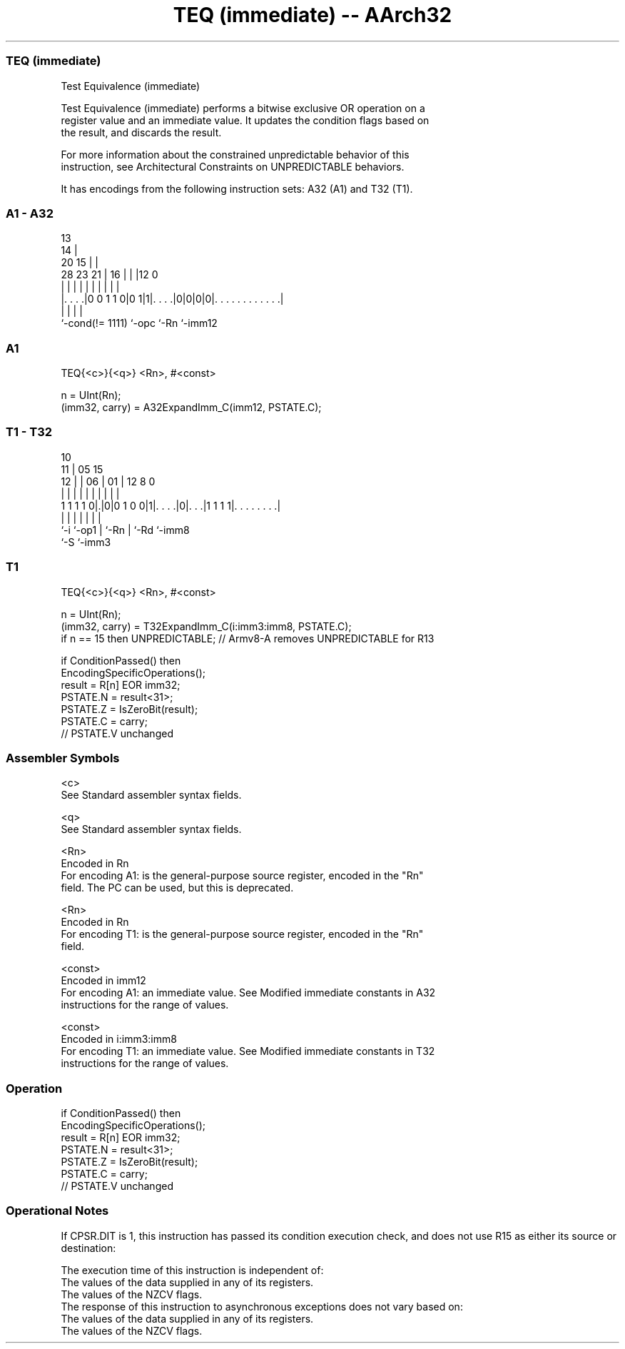 .nh
.TH "TEQ (immediate) -- AArch32" "7" " "  "instruction" "general"
.SS TEQ (immediate)
 Test Equivalence (immediate)

 Test Equivalence (immediate) performs a bitwise exclusive OR operation on a
 register value and an immediate value. It updates the condition flags based on
 the result, and discards the result.

 For more information about the constrained unpredictable behavior of this
 instruction, see Architectural Constraints on UNPREDICTABLE behaviors.


It has encodings from the following instruction sets:  A32 (A1) and  T32 (T1).

.SS A1 - A32
 
                                       13                          
                                     14 |                          
                         20        15 | |                          
         28        23  21 |      16 | | |12                       0
          |         |   | |       | | | | |                       |
  |. . . .|0 0 1 1 0|0 1|1|. . . .|0|0|0|0|. . . . . . . . . . . .|
  |                 |     |               |
  `-cond(!= 1111)   `-opc `-Rn            `-imm12
  
  
 
.SS A1
 
 TEQ{<c>}{<q>} <Rn>, #<const>
 
 n = UInt(Rn);
 (imm32, carry) = A32ExpandImm_C(imm12, PSTATE.C);
.SS T1 - T32
 
                                                                   
               10                                                  
             11 |        05        15                              
           12 | |      06 |      01 |    12       8               0
            | | |       | |       | |     |       |               |
   1 1 1 1 0|.|0|0 1 0 0|1|. . . .|0|. . .|1 1 1 1|. . . . . . . .|
            |   |       | |         |     |       |
            `-i `-op1   | `-Rn      |     `-Rd    `-imm8
                        `-S         `-imm3
  
  
 
.SS T1
 
 TEQ{<c>}{<q>} <Rn>, #<const>
 
 n = UInt(Rn);
 (imm32, carry) = T32ExpandImm_C(i:imm3:imm8, PSTATE.C);
 if n == 15 then UNPREDICTABLE; // Armv8-A removes UNPREDICTABLE for R13
 
 if ConditionPassed() then
     EncodingSpecificOperations();
     result = R[n] EOR imm32;
     PSTATE.N = result<31>;
     PSTATE.Z = IsZeroBit(result);
     PSTATE.C = carry;
     // PSTATE.V unchanged
 

.SS Assembler Symbols

 <c>
  See Standard assembler syntax fields.

 <q>
  See Standard assembler syntax fields.

 <Rn>
  Encoded in Rn
  For encoding A1: is the general-purpose source register, encoded in the "Rn"
  field. The PC can be used, but this is deprecated.

 <Rn>
  Encoded in Rn
  For encoding T1: is the general-purpose source register, encoded in the "Rn"
  field.

 <const>
  Encoded in imm12
  For encoding A1: an immediate value. See Modified immediate constants in A32
  instructions for the range of values.

 <const>
  Encoded in i:imm3:imm8
  For encoding T1: an immediate value. See Modified immediate constants in T32
  instructions for the range of values.



.SS Operation

 if ConditionPassed() then
     EncodingSpecificOperations();
     result = R[n] EOR imm32;
     PSTATE.N = result<31>;
     PSTATE.Z = IsZeroBit(result);
     PSTATE.C = carry;
     // PSTATE.V unchanged


.SS Operational Notes

 
 If CPSR.DIT is 1, this instruction has passed its condition execution check, and does not use R15 as either its source or destination: 
 
 The execution time of this instruction is independent of: 
 The values of the data supplied in any of its registers.
 The values of the NZCV flags.
 The response of this instruction to asynchronous exceptions does not vary based on: 
 The values of the data supplied in any of its registers.
 The values of the NZCV flags.
